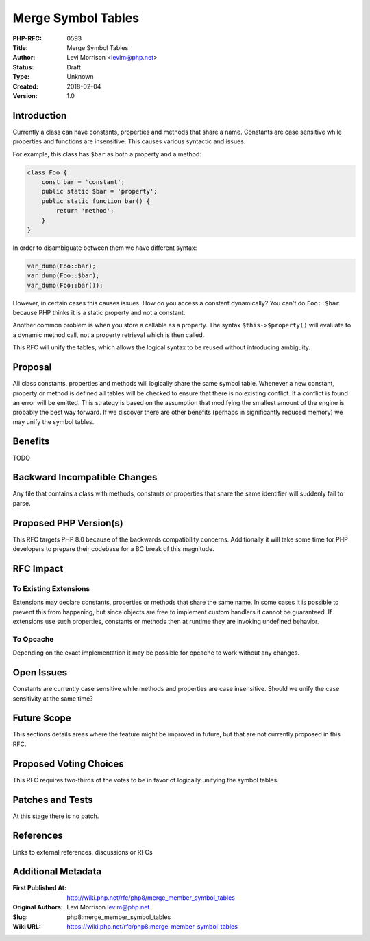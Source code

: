 Merge Symbol Tables
===================

:PHP-RFC: 0593
:Title: Merge Symbol Tables
:Author: Levi Morrison <levim@php.net>
:Status: Draft
:Type: Unknown
:Created: 2018-02-04
:Version: 1.0

Introduction
------------

Currently a class can have constants, properties and methods that share
a name. Constants are case sensitive while properties and functions are
insensitive. This causes various syntactic and issues.

For example, this class has ``$bar`` as both a property and a method:

.. code:: php

   class Foo {
       const bar = 'constant';
       public static $bar = 'property';
       public static function bar() {
           return 'method';
       }
   }

In order to disambiguate between them we have different syntax:

.. code:: php

   var_dump(Foo::bar);
   var_dump(Foo::$bar);
   var_dump(Foo::bar());

However, in certain cases this causes issues. How do you access a
constant dynamically? You can't do ``Foo::$bar`` because PHP thinks it
is a static property and not a constant.

Another common problem is when you store a callable as a property. The
syntax ``$this->$property()`` will evaluate to a dynamic method call,
not a property retrieval which is then called.

This RFC will unify the tables, which allows the logical syntax to be
reused without introducing ambiguity.

Proposal
--------

All class constants, properties and methods will logically share the
same symbol table. Whenever a new constant, property or method is
defined all tables will be checked to ensure that there is no existing
conflict. If a conflict is found an error will be emitted. This strategy
is based on the assumption that modifying the smallest amount of the
engine is probably the best way forward. If we discover there are other
benefits (perhaps in significantly reduced memory) we may unify the
symbol tables.

Benefits
--------

TODO

Backward Incompatible Changes
-----------------------------

Any file that contains a class with methods, constants or properties
that share the same identifier will suddenly fail to parse.

Proposed PHP Version(s)
-----------------------

This RFC targets PHP 8.0 because of the backwards compatibility
concerns. Additionally it will take some time for PHP developers to
prepare their codebase for a BC break of this magnitude.

RFC Impact
----------

To Existing Extensions
~~~~~~~~~~~~~~~~~~~~~~

Extensions may declare constants, properties or methods that share the
same name. In some cases it is possible to prevent this from happening,
but since objects are free to implement custom handlers it cannot be
guaranteed. If extensions use such properties, constants or methods then
at runtime they are invoking undefined behavior.

To Opcache
~~~~~~~~~~

Depending on the exact implementation it may be possible for opcache to
work without any changes.

Open Issues
-----------

Constants are currently case sensitive while methods and properties are
case insensitive. Should we unify the case sensitivity at the same time?

Future Scope
------------

This sections details areas where the feature might be improved in
future, but that are not currently proposed in this RFC.

Proposed Voting Choices
-----------------------

This RFC requires two-thirds of the votes to be in favor of logically
unifying the symbol tables.

Patches and Tests
-----------------

At this stage there is no patch.

References
----------

Links to external references, discussions or RFCs

Additional Metadata
-------------------

:First Published At: http://wiki.php.net/rfc/php8/merge_member_symbol_tables
:Original Authors: Levi Morrison levim@php.net
:Slug: php8:merge_member_symbol_tables
:Wiki URL: https://wiki.php.net/rfc/php8:merge_member_symbol_tables
